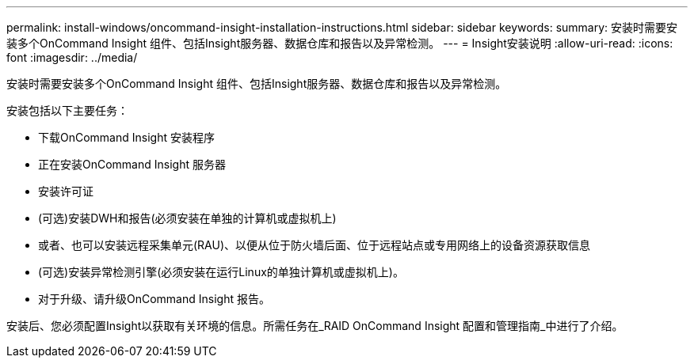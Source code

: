 ---
permalink: install-windows/oncommand-insight-installation-instructions.html 
sidebar: sidebar 
keywords:  
summary: 安装时需要安装多个OnCommand Insight 组件、包括Insight服务器、数据仓库和报告以及异常检测。 
---
= Insight安装说明
:allow-uri-read: 
:icons: font
:imagesdir: ../media/


[role="lead"]
安装时需要安装多个OnCommand Insight 组件、包括Insight服务器、数据仓库和报告以及异常检测。

安装包括以下主要任务：

* 下载OnCommand Insight 安装程序
* 正在安装OnCommand Insight 服务器
* 安装许可证
* (可选)安装DWH和报告(必须安装在单独的计算机或虚拟机上)
* 或者、也可以安装远程采集单元(RAU)、以便从位于防火墙后面、位于远程站点或专用网络上的设备资源获取信息
* (可选)安装异常检测引擎(必须安装在运行Linux的单独计算机或虚拟机上)。
* 对于升级、请升级OnCommand Insight 报告。


安装后、您必须配置Insight以获取有关环境的信息。所需任务在_RAID OnCommand Insight 配置和管理指南_中进行了介绍。
